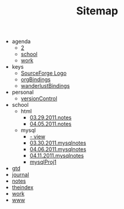#+TITLE: Sitemap

   + agenda
     + [[file:agenda/2.org][2]]
     + [[file:agenda/school.org][school]]
     + [[file:agenda/work.org][work]]
   + keys
     + [[file:keys/emacsBindings.org][SourceForge Logo]]
     + [[file:keys/orgBindings.org][orgBindings]]
     + [[file:keys/wanderlustBindings.org][wanderlustBindings]]
   + personal
     + [[file:personal/versionControl.org][versionControl]]
   + school
     + html
       + [[file:school/html/03.29.2011.notes.org][03.29.2011.notes]]
       + [[file:school/html/04.05.2011.notes.org][04.05.2011.notes]]
     + mysql
       + [[file:school/mysql/04.13.2011.mysqlnotes.org][- view]]
       + [[file:school/mysql/03.30.2011.mysqlnotes.org][03.30.2011.mysqlnotes]]
       + [[file:school/mysql/04.06.2011.mysqlnotes.org][04.06.2011.mysqlnotes]]
       + [[file:school/mysql/04.11.2011.mysqlnotes.org][04.11.2011.mysqlnotes]]
       + [[file:school/mysql/mysqlProj1.org][mysqlProj1]]
   + [[file:gtd.org][gtd]]
   + [[file:journal.org][journal]]
   + [[file:notes.org][notes]]
   + [[file:theindex.org][theindex]]
   + [[file:work.org][work]]
   + [[file:www.org][www]]
